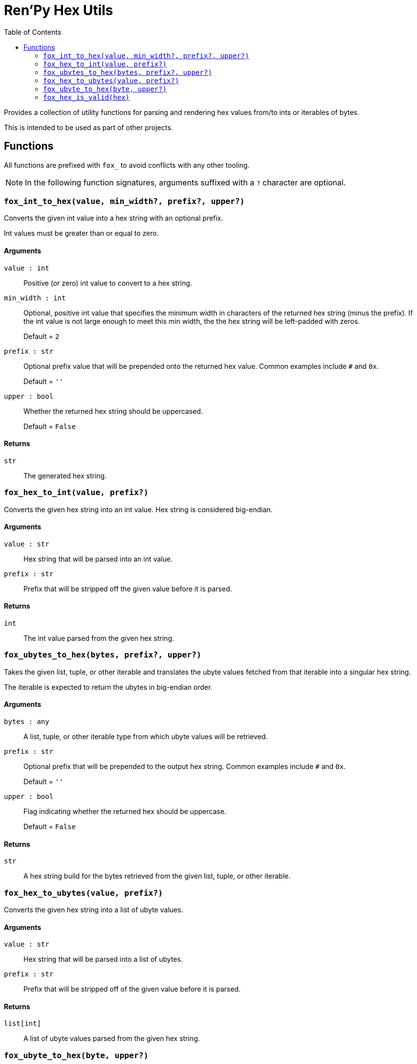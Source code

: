 = Ren'Py Hex Utils
:toc:

Provides a collection of utility functions for parsing and rendering hex values
from/to ints or iterables of bytes.

This is intended to be used as part of other projects.


== Functions

All functions are prefixed with `fox_` to avoid conflicts with any other
tooling.

[NOTE]
--
In the following function signatures, arguments suffixed with a `?` character
are optional.
--


=== `fox_int_to_hex(value, min_width?, prefix?, upper?)`

Converts the given int value into a hex string with an optional prefix.

Int values must be greater than or equal to zero.

==== Arguments

`value : int`::
Positive (or zero) int value to convert to a hex string.

`min_width : int`::
Optional, positive int value that specifies the minimum width in characters of
the returned hex string (minus the prefix).  If the int value is not large
enough to meet this min width, the the hex string will be left-padded with
zeros.
+
Default = `2`

`prefix : str`::
Optional prefix value that will be prepended onto the returned hex value.
Common examples include `#` and `0x`.
+
Default = `''`

`upper : bool`::
Whether the returned hex string should be uppercased.
+
Default = `False`


==== Returns

`str`::
The generated hex string.


=== `fox_hex_to_int(value, prefix?)`

Converts the given hex string into an int value.  Hex string is considered
big-endian.

==== Arguments

`value : str`::
Hex string that will be parsed into an int value.

`prefix : str`::
Prefix that will be stripped off the given value before it is parsed.

==== Returns

`int`::
The int value parsed from the given hex string.


=== `fox_ubytes_to_hex(bytes, prefix?, upper?)`

Takes the given list, tuple, or other iterable and translates the ubyte values
fetched from that iterable into a singular hex string.

The iterable is expected to return the ubytes in big-endian order.

==== Arguments

`bytes : any`::
A list, tuple, or other iterable type from which ubyte values will be retrieved.

`prefix : str`::
Optional prefix that will be prepended to the output hex string.  Common
examples include `#` and `0x`.
+
Default = `''`

`upper : bool`::
Flag indicating whether the returned hex should be uppercase.
+
Default = `False`

==== Returns

`str`::
A hex string build for the bytes retrieved from the given list, tuple, or other
iterable.


=== `fox_hex_to_ubytes(value, prefix?)`

Converts the given hex string into a list of ubyte values.

==== Arguments

`value : str`::
Hex string that will be parsed into a list of ubytes.

`prefix : str`::
Prefix that will be stripped off of the given value before it is parsed.

==== Returns

`list[int]`::
A list of ubyte values parsed from the given hex string.


=== `fox_ubyte_to_hex(byte, upper?)`

Converts the given ubyte value to a hex character pair in a string.

==== Arguments

`byte : int`::
UByte value to convert to hex.  This value must be between `0` and `255`
(inclusive) or an exception will be raised.

`upper : bool`::
Flag indicating whether the returned hex should be uppercase.
+
Default = `False`

==== Returns

`str`::
A 2 character hex string representing the given ubyte value.


=== `fox_hex_is_valid(hex)`

Tests whether the given value is a hex string.  Assumes that any prefixes have
been removed before testing.

==== Arguments

`hex : str`::
Value to test.

==== Returns

`bool`::
Whether the given value was a valid hex string.
